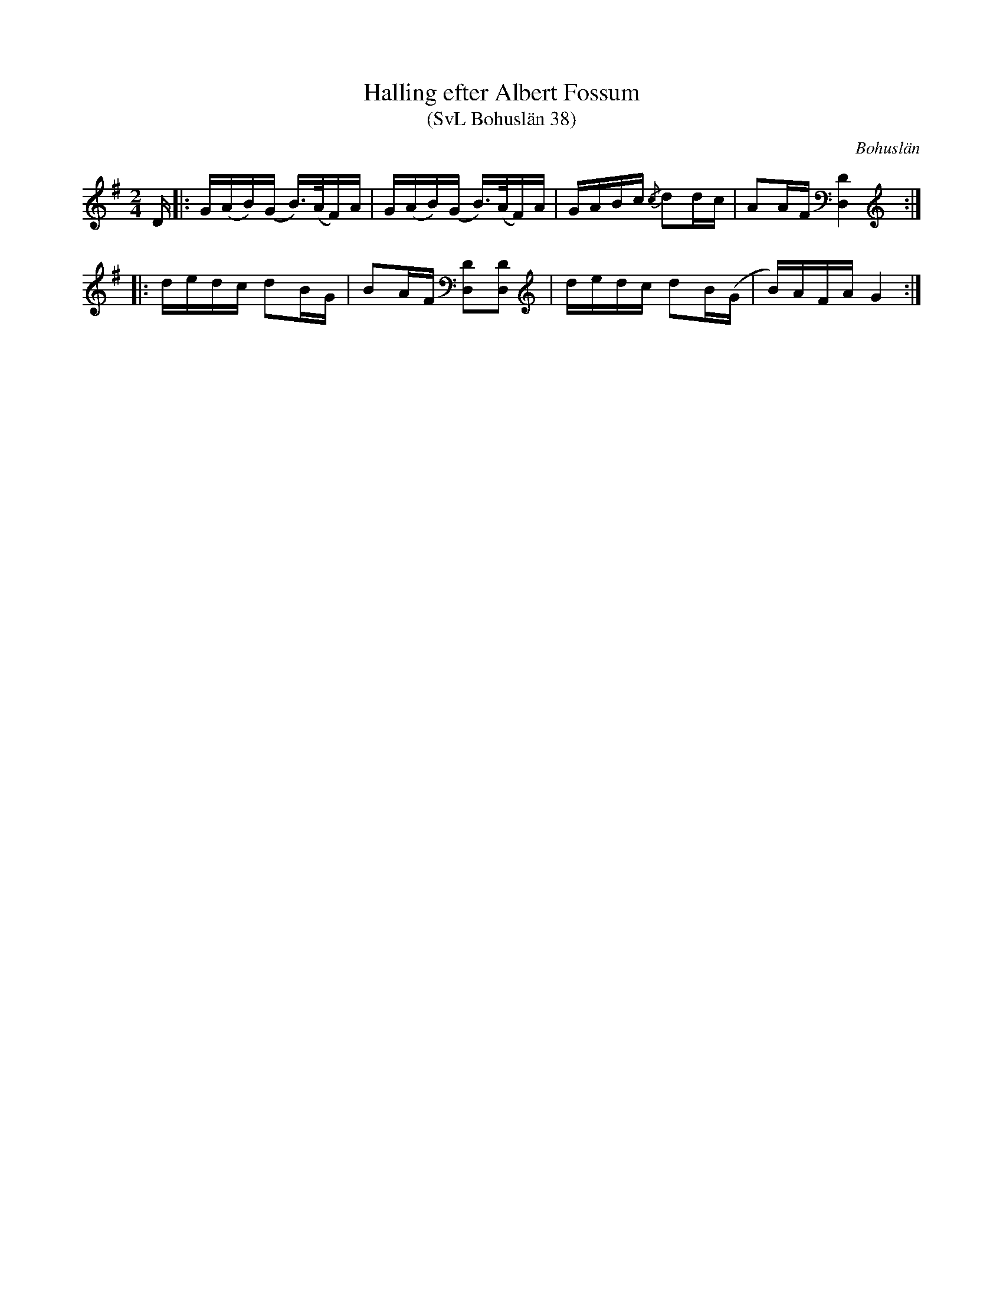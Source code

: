 %%abc-charset utf-8

X:38
T:Halling efter Albert Fossum
T:(SvL Bohuslän 38)
R:Halling
O:Bohuslän
S:efter Albert Fossum
N:Från Granquist.
B:Svenska Låtar Bohuslän
M: 2/4
L: 1/16
K: G
D |:G(AB)(G B>)(AF)A | G(AB)(G B>)(AF)A | GABc {/c}d2dc | A2AF [D4D,4]:| 
|:dedc d2BG | B2AF [D2D,2][D2D,2] | dedc d2B(G | B)AFA G4:|

